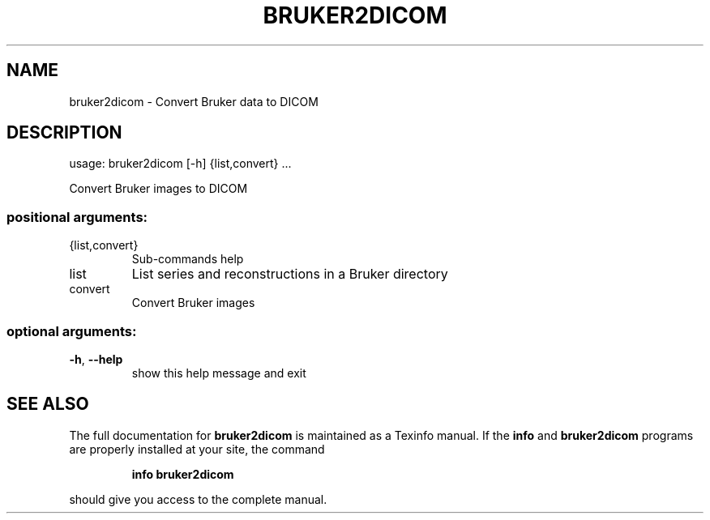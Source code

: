 .\" DO NOT MODIFY THIS FILE!  It was generated by help2man 1.44.1.
.TH BRUKER2DICOM "1" "May 2016" "bruker2dicom 0.8.0" "User Commands"
.SH NAME
bruker2dicom \- Convert Bruker data to DICOM
.SH DESCRIPTION
usage: bruker2dicom [\-h] {list,convert} ...
.PP
Convert Bruker images to DICOM
.SS "positional arguments:"
.TP
{list,convert}
Sub\-commands help
.TP
list
List series and reconstructions in a Bruker directory
.TP
convert
Convert Bruker images
.SS "optional arguments:"
.TP
\fB\-h\fR, \fB\-\-help\fR
show this help message and exit
.SH "SEE ALSO"
The full documentation for
.B bruker2dicom
is maintained as a Texinfo manual.  If the
.B info
and
.B bruker2dicom
programs are properly installed at your site, the command
.IP
.B info bruker2dicom
.PP
should give you access to the complete manual.
